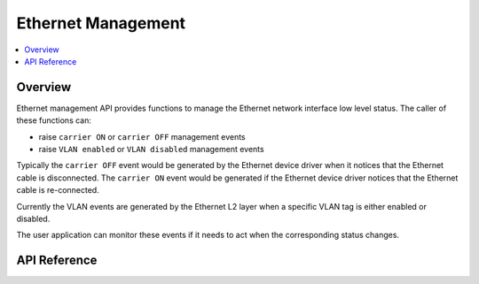 .. _ethernet_mgmt_interface:

Ethernet Management
###################

.. contents::
    :local:
    :depth: 2

Overview
********

Ethernet management API provides functions to manage the Ethernet
network interface low level status. The caller of these functions can:

* raise ``carrier ON`` or ``carrier OFF`` management events
* raise ``VLAN enabled`` or ``VLAN disabled`` management events

Typically the ``carrier OFF`` event would be generated by the Ethernet
device driver when it notices that the Ethernet cable is disconnected.
The ``carrier ON`` event would be generated if the Ethernet device driver
notices that the Ethernet cable is re-connected.

Currently the VLAN events are generated by the Ethernet L2 layer when a
specific VLAN tag is either enabled or disabled.

The user application can monitor these events if it needs to act
when the corresponding status changes.

API Reference
*************

